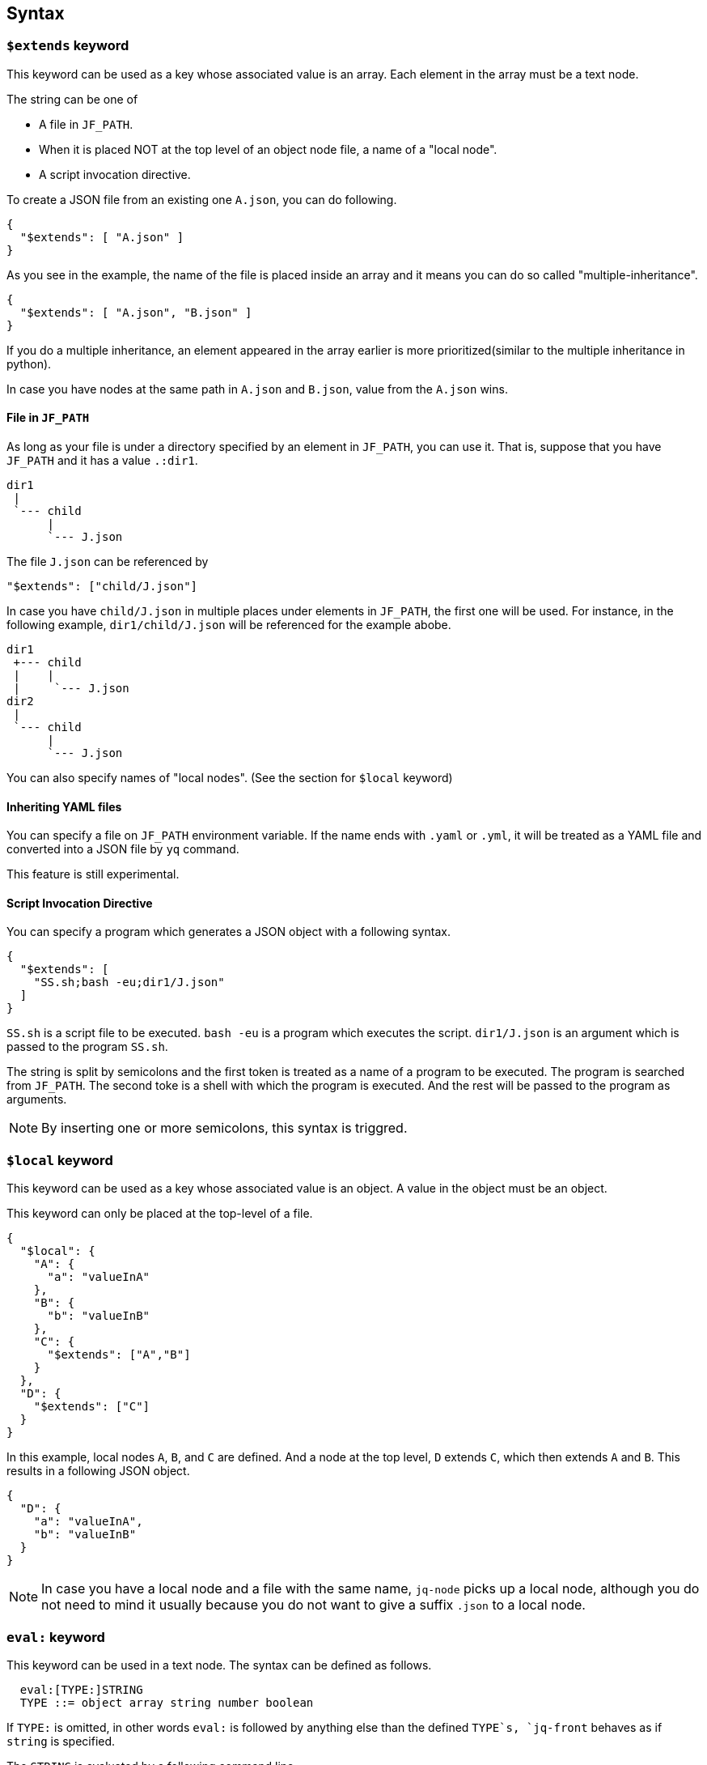== Syntax

=== `$extends` keyword

This keyword can be used as a key whose associated value is an array.
Each element in the array must be a text node.

The string can be one of

* A file in `JF_PATH`.
* When it is placed NOT at the top level of an object node file, a name of a "local node".
* A script invocation directive.

To create a JSON file from an existing one `A.json`, you can do following.

[source, json]
----
{
  "$extends": [ "A.json" ]
}
----

As you see in the example, the name of the file is placed inside an array and it means you can do so called "multiple-inheritance".

[source, json]
----
{
  "$extends": [ "A.json", "B.json" ]
}
----

If you do a multiple inheritance, an element appeared in the array earlier is more prioritized(similar to the multiple inheritance in python).

In case you have nodes at the same path in `A.json` and `B.json`, value from the `A.json` wins.


==== File in `JF_PATH`

As long as your file is under a directory specified by an element in `JF_PATH`, you can use it.
That is, suppose that you have `JF_PATH` and it has a value `.:dir1`.

----
dir1
 |
 `--- child
      |
      `--- J.json
----

The file `J.json` can be referenced by

----
"$extends": ["child/J.json"]
----

In case you have `child/J.json` in multiple places under elements in `JF_PATH`, the first one will be used.
For instance, in the following example, `dir1/child/J.json` will be referenced for the example abobe.

----
dir1
 +--- child
 |    |
 |     `--- J.json
dir2
 |
 `--- child
      |
      `--- J.json
----

You can also specify names of "local nodes".
(See the section for `$local` keyword)

==== Inheriting YAML files

You can specify a file on `JF_PATH` environment variable.
If the name ends with `.yaml` or `.yml`, it will be treated as a YAML file and converted into a JSON file by `yq` command.

This feature is still experimental.

==== Script Invocation Directive

You can specify a program which generates a JSON object with a following syntax.

[source,json]
----
{
  "$extends": [
    "SS.sh;bash -eu;dir1/J.json"
  ]
}
----

`SS.sh` is a script file to be executed.
`bash -eu` is a program which executes the script.
`dir1/J.json` is an argument which is passed to the program `SS.sh`.

The string is split by semicolons and the first token is treated as a name of a program to be executed.
The program is searched from `JF_PATH`.
The second toke is a shell with which the program is executed.
And the rest will be passed to the program as arguments.

NOTE: By inserting one or more semicolons, this syntax is triggred.

=== `$local` keyword

This keyword can be used as a key whose associated value is an object.
A value in the object must be an object.

This keyword can only be placed at the top-level of a file.

[source,json]
----
{
  "$local": {
    "A": {
      "a": "valueInA"
    },
    "B": {
      "b": "valueInB"
    },
    "C": {
      "$extends": ["A","B"]
    }
  },
  "D": {
    "$extends": ["C"]
  }
}
----

In this example, local nodes `A`, `B`, and `C` are defined.
And a node at the top level, `D` extends `C`, which then extends `A` and `B`.
This results in a following JSON object.

[source,json]
----
{
  "D": {
    "a": "valueInA",
    "b": "valueInB"
  }
}
----

NOTE: In case you have a local node and a file with the same name, `jq-node` picks up a local node, although you do not need to mind it usually because you do not want to give a suffix `.json` to a local node.

=== `eval:` keyword

This keyword can be used in a text node.
The syntax can be defined as follows.

[source]
----
  eval:[TYPE:]STRING
  TYPE ::= object array string number boolean
----

If `TYPE:` is omitted, in other words `eval:` is followed by anything else than the defined `TYPE`s, `jq-front` behaves as if `string` is specified.

The `STRING` is evaluated by a following command line.

[source,bash]
----
    eval "echo \"${_body}\"" 2>"${_error}"
----

As seen in the above fragment, stderr is redirected to an internal file and the file is checked if a string ``ERROR: `` is contained in it.
If the string is found in it, `jq-front` considers that something went wrong during the evaluation and aborts the rest of the process.
Such a string is printed to stderr by `error` function (See its definition in <<builtin-functions>> section).

Not only variables, functions, and commands visible to a bash shell on which `jq-front` runs, you can use functions provided by the processor.
For more details, refer to <<builtin-functions>> section.

CAUTION: There are similar keywords `template:`, but it is only kept for compatibility and will be removed in the future version of this product.
Please refrain from using it.
In case you want to define a text node that starts with the string itself, you can do ```raw:template:...```

=== `raw:` keyword

You may sometimes want to define a text node which starts with other keywords such as `eval:` itself.
In such cases you can use `raw:` keyword to escape it.

[source]
----
   raw:eval:hello
----

This results in a following output.

[source]
----
   eval:hello
----

=== `template:` keyword

Deprecated.
A keyword that has similar effects to `eval:` keyword.
This is kept only for compatibility.


[#builtin-functions]
== Built-in `jq-front` functions

In addition to commands and functions visible to a bash shell on which `jq-front` runs, you can use functions listed in this section.

=== `ref` function

A function that returns a value of a node specified by an argument.
This function can only work from inside "Work(2)" file.

In case this function references a text node that starts with `eval:`, it performs templating on the node.
This means, the `ref` function may be applied recursively.
In case cyclic reference is found during this process, it will be reported and the process will be aborted.

- parameter:
* `_path`: path to a node in the file "Work(2)"
- returned value (stdout):
* A value of a node specified by `_path`

==== Examples

[cols="1a,1a"]
|===
|Input |Output

|[source,json]
.A.json
----
{
  "a": {
    "b": {
       "c": "hello"
    }
  },
  "r": "eval:string:$(ref .a.b.c), world"
}
----
|[source,json]
----
{
  "a": {
    "b": {
       "c": "hello"
    }
  },
  "r": "hello, world"
}
----

|
[source,json]
.B.JSON
----
{
  "$extends": ["A.json"],
  "r": "eval:string:$(ref .a.b.c), world"
}
----
|[source,json]
----
{
  "a": {
    "b": {
       "c": "hello"
    }
  },
  "r": "hello, world"
}
----

|
[source,json]
.C.JSON
----
{
  "$extends": ["A.json"],
  "r": "eval:object:$(ref .a.b)"
}
----
|[source,json]
----
{
  "a": {
    "b": {
       "c": "hello"
    }
  },
  "r": {
    "c": "hello"
  }
}
----

|===

=== `self` function

A function that prints the entire file content before templating.
This function is intended for internal use.

- parameter: (none)
- returned value (stdout):
* Content of the processed file before any templating happens.


=== `cur` function

A function that returns a path to a node a current node.

- parameter: (none)
- returned value (stdout):
* A path to "Work(2)" file.

==== Examples

[cols="1a,1a"]
|===
|Input |Output

|
[source,json]
.A.json
----
{
  "a": {
    "b": {
       "c": "eval:$(cur)"
    }
  }
}
----
|[source,json]
----
{
  "a": {
    "b": {
       "c": ".a.b.c"
    }
  }
}
----

|
[source,json]
.X.JSON
----
{
  "x": {
    "$extends": ["A.json"]
  }
}
----
|[source,json]
----
{
  "x": {
    "a": {
      "b": {
         "c": ".x.a.b.c"
      }
    }
  }
}
----

|===

NOTE: Notice that jq-front first expands all the inheritances in the input and then invokes the 'templating' mechanism.
Thus, `cur` function calls in inherited files are evaluated based on paths where they appear in the expanded file.

=== `parent` function

A function that prints a path to a parent node of a given path.

- parameter:
* A path to a node
- returned value (stdout):
* A path to a parent of the node.

==== Examples

[cols="1a,1a"]
|===
|Input |Output

|
[source,json]
----
"eval:$(parent .hello.world)"
----

|[source,json]
----
".hello"
----

|===

=== `error` function

A function that prints a given error message and returns a non-zero value.

- parameter:
* An error message
- returned value:
** stdout
*** (none)
** sterr
*** A string starts with ```ERROR: {given error message}```.
A stack trace follows it.
** exit code
*** A non-zero value.

NOTE: If you nest a call to a function or command that fails by another using a command substitution of `bash`, the next call will not be aborted immediately, in general.
That is, ```"eval:$(echo $(cat missing-file))-$(echo hello)"``` will result in `-hello`.
This is a behaviour of `bash` and its command substitution.
However, if you use this function, ```"eval:$(echo $(cat missing-file || error 'something went wrong'))-$(echo hello)"```, `jq-front` will abort the process after evaluating this string because it finds a keyword ```ERROR: ``` in the stderr.

NOTE: Functions discussed in this section check whether `$?` is zero at the beginning.
If it is not zero, the function will abort and the string evaluation will be aborted in general.
However, a user is still able to nest the call with another function that not necessarily performs such a check.
In this case, the evaluation will not stop at the point and `jq-front` will abort the rest of its execution after handling the string since it will find the ```ERROR: ``` keyword.

==== Examples

[cols="1a,1a"]
|===
|Input |Output

|
[source,json]
----
"eval:$(error hello)"
----

|[source,console]
----
ERROR: hello
  at 36 abort /home/who/Documents/jq-front/lib/shared.sh
  at 439 _check_cyclic_dependency /home/who/Documents/jq-front/jq-front
  at 111 _expand_nodelevel_inheritances /home/who/Documents/jq-front/jq-front
...
----

|===

[#user-functions]
== Defining a user function for templating

You can define your own function for the templating stage by following syntax.
First, you can create a file that contains definitions of your functions.

[source, bash]
.SS.sh
----
function hello_world() {
  echo "Hello, world. My Function!"
}
----

Next you reference the file inside the `$extends` syntax.

[source, json]
----
{
  "$extends": [
    "SS.sh;SOURCE"
  ],
  "key": "eval:string:hello_world=$(hello_world),$(echo HELLO)"
}
----

The string `SOURCE` is the keyword that tells `jq-front` to import the file.
And as you see, you are now able to call the function you defined, `hello_world`.

[source, json]
----
{
  "key": "hello_world=Hello, world. My Function!,HELLO"
}
----

The file will be rendered as you see above.

